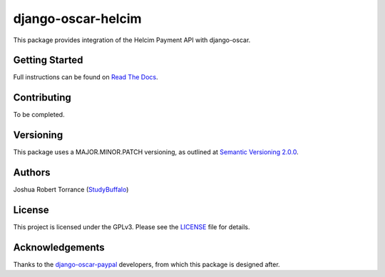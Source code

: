 django-oscar-helcim
===================

|GithubRelease|_ |BuildStatus|_ |Coverage|_ |License|_

.. |GithubRelease| image:: https://img.shields.io/github/release/studybuffalo/django-oscar-helcim/all.svg
   :alt: GitHub release version
   
.. _GithubRelease: https://github.com/studybuffalo/django-oscar-helcim/releases

.. |BuildStatus| image:: https://img.shields.io/jenkins/s/https/ci.studybuffalo.com/job/django-oscar-helcim/job/master.svg
   :alt: Jenkins build status
   
.. _BuildStatus: https://ci.studybuffalo.com/blue/organizations/jenkins/django-oscar-helcim/

.. |Coverage| image:: https://badges.ci.studybuffalo.com/coverage/django-oscar-helcim/job/master
   :alt: Code coverage
   
.. _Coverage: https://ci.studybuffalo.com/job/django-oscar-helcim/job/master/lastBuild/cobertura/

.. |License| image:: https://img.shields.io/github/license/studybuffalo/django-oscar-helcim.svg
   :alt: License

.. _License: https://github.com/studybuffalo/django-oscar-helcim/blob/master/LICENSE

This package provides integration of the Helcim Payment API with django-oscar.

Getting Started
---------------

Full instructions can be found on `Read The Docs`_.

.. _Read The Docs: https://django-oscar-helcim.readthedocs.io/en/latest/

Contributing
------------

To be completed.

Versioning
----------

This package uses a MAJOR.MINOR.PATCH versioning, as outlined at `Semantic Versioning 2.0.0`_.

.. _Semantic Versioning 2.0.0: https://semver.org/

Authors
-------

Joshua Robert Torrance (StudyBuffalo_)

.. _StudyBuffalo: https://github.com/studybuffalo

License
-------

This project is licensed under the GPLv3. Please see the LICENSE_ file for details.

.. _LICENSE: https://github.com/studybuffalo/django-oscar-helcim/blob/master/LICENSE

Acknowledgements
----------------

Thanks to the `django-oscar-paypal`_ developers, from which this package is designed after.

.. _django-oscar-paypal: https://github.com/django-oscar/django-oscar-paypal
